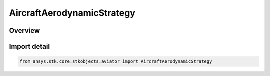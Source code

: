AircraftAerodynamicStrategy
===========================

.. py:class:: ansys.stk.core.stkobjects.aviator.AircraftAerodynamicStrategy

   IntEnum


.. py:currentmodule:: AircraftAerodynamicStrategy

Overview
--------

.. tab-set::

    .. tab-item:: Members
        
        .. list-table::
            :header-rows: 0
            :widths: auto

            * - :py:attr:`~AIRCRAFT_AERODYNAMIC_SIMPLE`
              - Simple aerodynamics.

            * - :py:attr:`~AIRCRAFT_AERODYNAMIC_EXTERNAL_FILE`
              - External file aerodynamics.

            * - :py:attr:`~AIRCRAFT_AERODYNAMIC_BASIC_FIXED_WING`
              - Basic fixed wing aerodynamics.

            * - :py:attr:`~AIRCRAFT_AERODYNAMIC_ADVANCED_MISSILE`
              - Advanced missile aerodynamics.


Import detail
-------------

.. code-block:: python

    from ansys.stk.core.stkobjects.aviator import AircraftAerodynamicStrategy



